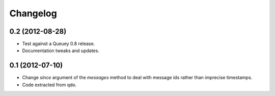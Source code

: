 =========
Changelog
=========

0.2 (2012-08-28)
================

- Test against a Queuey 0.8 release.

- Documentation tweaks and updates.

0.1 (2012-07-10)
================

- Change `since` argument of the `messages` method to deal with message ids
  rather than imprecise timestamps.

- Code extracted from qdo.
